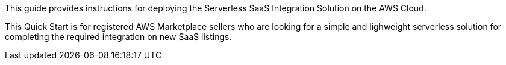 // Replace the content in <>
// Identify your target audience and explain how/why they would use this Quick Start.
//Avoid borrowing text from third-party websites (copying text from AWS service documentation is fine). Also, avoid marketing-speak, focusing instead on the technical aspect.

This guide provides instructions for deploying the Serverless SaaS Integration Solution on the AWS Cloud.

This Quick Start is for registered AWS Marketplace sellers who are looking for a simple and lighweight serverless solution for completing the required integration on new SaaS listings.
